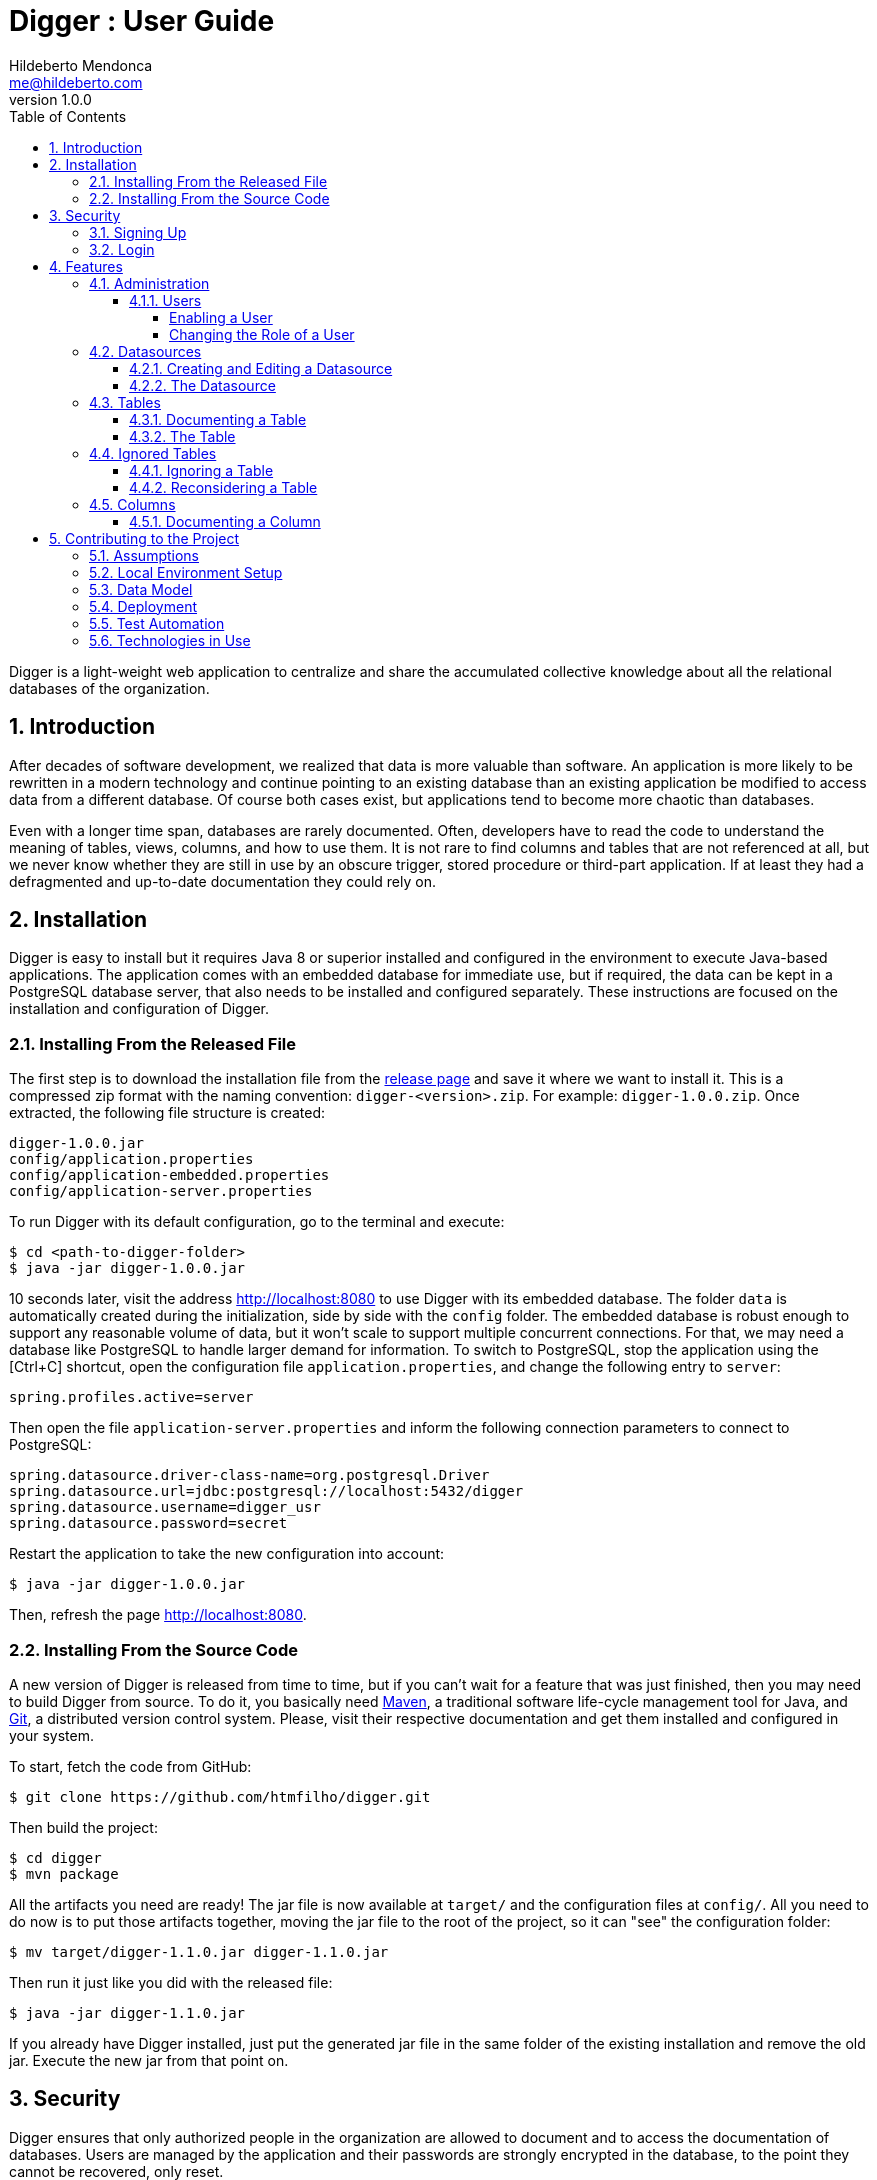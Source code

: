 ﻿= Digger : User Guide
Hildeberto Mendonca <me@hildeberto.com>
v1.0.0
:doctype: book
:encoding: utf-8
:toc: left
:toclevels: 4
:numbered:

Digger is a light-weight web application to centralize and share the accumulated collective knowledge about all the relational databases of the organization.

== Introduction

After decades of software development, we realized that data is more valuable than software. An application is more likely to be rewritten in a modern technology and continue pointing to an existing database than an existing application be modified to access data from a different database. Of course both cases exist, but applications tend to become more chaotic than databases.

Even with a longer time span, databases are rarely documented. Often, developers have to read the code to understand the meaning of tables, views, columns, and how to use them. It is not rare to find columns and tables that are not referenced at all, but we never know whether they are still in use by an obscure trigger, stored procedure or third-part application. If at least they had a defragmented and up-to-date documentation they could rely on.

== Installation

Digger is easy to install but it requires Java 8 or superior installed and configured in the environment to execute Java-based applications. The application comes with an embedded database for immediate use, but if required, the data can be kept in a PostgreSQL database server, that also needs to be installed and configured separately. These instructions are focused on the installation and configuration of Digger.

=== Installing From the Released File

The first step is to download the installation file from the https://github.com/htmfilho/digger/releases[release page] and save it where we want to install it. This is a compressed zip format with the naming convention: `digger-<version>.zip`. For example: `digger-1.0.0.zip`. Once extracted, the following file structure is created:

    digger-1.0.0.jar
    config/application.properties
    config/application-embedded.properties
    config/application-server.properties

To run Digger with its default configuration, go to the terminal and execute:

    $ cd <path-to-digger-folder>
    $ java -jar digger-1.0.0.jar

10 seconds later, visit the address http://localhost:8080 to use Digger with its embedded database. The folder `data` is automatically created during the initialization, side by side with the `config` folder. The embedded database is robust enough to support any reasonable volume of data, but it won't scale to support multiple concurrent connections. For that, we may need a database like PostgreSQL to handle larger demand for information. To switch to PostgreSQL, stop the application using the [Ctrl+C] shortcut, open the configuration file `application.properties`, and change the following entry to `server`:

    spring.profiles.active=server

Then open the file `application-server.properties` and inform the following connection parameters to connect to PostgreSQL:

    spring.datasource.driver-class-name=org.postgresql.Driver
    spring.datasource.url=jdbc:postgresql://localhost:5432/digger
    spring.datasource.username=digger_usr
    spring.datasource.password=secret

Restart the application to take the new configuration into account:

    $ java -jar digger-1.0.0.jar

Then, refresh the page http://localhost:8080.

=== Installing From the Source Code

A new version of Digger is released from time to time, but if you can't wait for a feature that was just finished, then you may need to build Digger from source. To do it, you basically need https://maven.apache.org/[Maven], a traditional software life-cycle management tool for Java, and https://git-scm.com/[Git], a distributed version control system. Please, visit their respective documentation and get them installed and configured in your system.

To start, fetch the code from GitHub:

    $ git clone https://github.com/htmfilho/digger.git

Then build the project:

    $ cd digger
    $ mvn package

All the artifacts you need are ready! The jar file is now available at `target/` and the configuration files at `config/`. All you need to do now is to put those artifacts together, moving the jar file to the root of the project, so it can "see" the configuration folder:

    $ mv target/digger-1.1.0.jar digger-1.1.0.jar

Then run it just like you did with the released file:

    $ java -jar digger-1.1.0.jar

If you already have Digger installed, just put the generated jar file in the same folder of the existing installation and remove the old jar. Execute the new jar from that point on.

== Security

Digger ensures that only authorized people in the organization are allowed to document and to access the documentation of databases. Users are managed by the application and their passwords are strongly encrypted in the database, to the point they cannot be recovered, only reset.

=== Signing Up

When Digger starts for the first time, it forces the creation of the first user account by automatically redirecting the user to the Sign Up page. The role of administrator (ROLE_ADMIN) is automatically assigned to the first user, who is empowered to manage the application including other users.

.User Sign Up
image::images/signup.png[]

All people signing up after the first user are disabled and assigned to the role of Reader by default. That's why the user cannot login after the sign up. The administrator must enable the user and assign him or her to the appropriate role or leave the user as reader.

=== Login

The login tries to match the user's credentials. If the matching is successful, the user is allowed into the application to access confidential information, otherwise the user is informed that the matching was unsuccessful.

.User authentication
image::images/login.png[]

== Features

Digger gives you a good set of features to help you document the databases of your organization.

[#admin]
=== Administration

The administration is accessible via the top menu, in the "Admin" option. It allows the administrator to manage user accounts.

image::images/administration.png[]

[#admin-users]
==== Users

image::images/users.png[]

===== Enabling a User

===== Changing the Role of a User

[#datasources]
=== Datasources

Datasource is a reference to an existing database that we intend to document. A datasource has enough information to connect to the database and extract metadata from it.

image::images/datasources.png[]

[#datasource-form]
==== Creating and Editing a Datasource

image::images/datasource-form.png[]

[#datasource]
==== The Datasource

image::images/datasource.png[]

[#tables]
=== Tables

Table is a tabular structure used to store, organize and retrieve data. It can be a database table, a temporary table, a view, and other vendor specific alternatives.

image::images/tables.png[]

[#new_table]
==== Documenting a Table

[#table]
==== The Table

[#ignored_table]
=== Ignored Tables

image::images/ignored-tables.png[]

[#new_ignored_table]
==== Ignoring a Table

[#remove_ignored_table]
==== Reconsidering a Table

[#columns]
=== Columns

[#new_column]
==== Documenting a Column

== Contributing to the Project

Follow these instructions if you want to contribute to Digger.

=== Assumptions

We assume your development environment is configured with:

 - **Java 8+**: you can perform the commands `java` and `javac` in your terminal
 - **Maven 3**: you can perform the command `mvn` in your terminal
 - **Git**: you can perform the command `git` in your terminal

=== Local Environment Setup

We favour the use of the command line to set up the local environment, so we do not depend on any other tool for this basic step. Open the Windows/Linux terminal and start by cloning the repository in your local machine:

    $ cd [your-java-projects-folder]
    $ git clone https://github.com/htmfilho/digger.git

It creates the folder `digger` that contains the entire source code of the application. Execute the following Maven command to build, test, and run the application:

    $ cd digger
    $ mvn spring-boot:run

Visit the local address http://localhost:8080/ to use the application. To stop it, type `Ctrl+C` on the terminal.

=== Data Model

The data managed by Digger is persisted in a relational database. If you launched Digger as is, without changing the configuration, you are using the embedded database https://www.h2database.com[H2]. If you are using the server configuration then you are using https://www.postgresql.org/[PostgreSQL]. The data is organized according to the following diagram.

.Digger's Entity Relational Model
image::images/entity-relationship-diagram.png[]

=== Deployment

Create a deployment package using Maven:

    $ mvn clean package

It creates a Java standalone application package in the folder `target`.

If the default port `8080` is already in use, set the environment variable `SERVER_PORT` to `8081`.

Run the package to check if everything works:

    $ cd [your-java-projects-folder]/digger
    $ java -jar target/digger-<version>-SNAPSHOT.jar

=== Test Automation

Digger was initially released with very few automated tests. This is not good, but we wanted to give some use to the book https://amzn.to/3cDqTE9[Refactoring], by https://martinfowler.com[Martin Fowler]. This book explains how to refactor the code by first writing tests to ensure the refactoring won't break existing functionalities. So, our approach for testing is basically ensuring regression, increasing test coverage as the application is modified.

To execute the test suite, run:

    $ mvn test

Only submit your pull request if these tests pass. To see the test coverage report, open the page generated at `target/site/jacoco`.

=== Technologies in Use

 - https://docs.spring.io/spring/docs/current/spring-framework-reference/web.html[Spring MVC]
 - https://spring.io/projects/spring-security[Spring Security]
 - http://www.thymeleaf.org[Thymeleaf]
